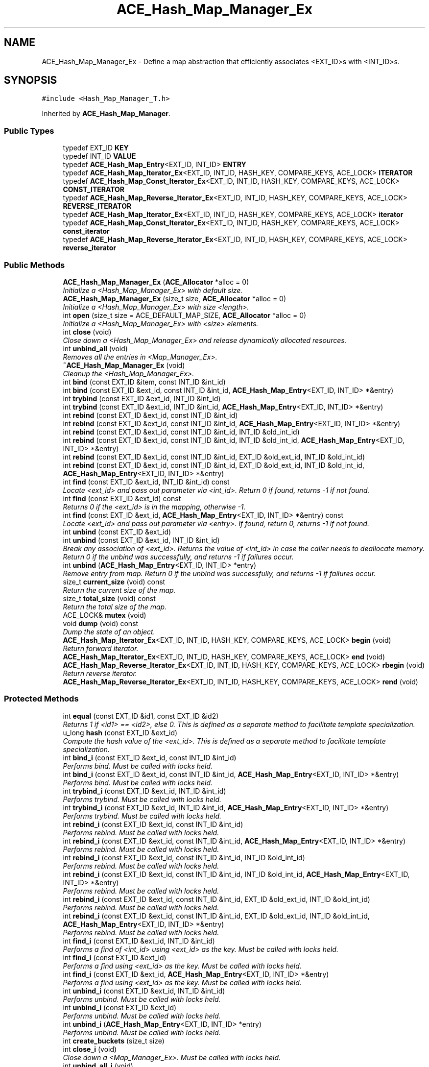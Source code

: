 .TH ACE_Hash_Map_Manager_Ex 3 "5 Oct 2001" "ACE" \" -*- nroff -*-
.ad l
.nh
.SH NAME
ACE_Hash_Map_Manager_Ex \- Define a map abstraction that efficiently associates <EXT_ID>s with <INT_ID>s. 
.SH SYNOPSIS
.br
.PP
\fC#include <Hash_Map_Manager_T.h>\fR
.PP
Inherited by \fBACE_Hash_Map_Manager\fR.
.PP
.SS Public Types

.in +1c
.ti -1c
.RI "typedef EXT_ID \fBKEY\fR"
.br
.ti -1c
.RI "typedef INT_ID \fBVALUE\fR"
.br
.ti -1c
.RI "typedef \fBACE_Hash_Map_Entry\fR<EXT_ID, INT_ID> \fBENTRY\fR"
.br
.ti -1c
.RI "typedef \fBACE_Hash_Map_Iterator_Ex\fR<EXT_ID, INT_ID, HASH_KEY, COMPARE_KEYS, ACE_LOCK> \fBITERATOR\fR"
.br
.ti -1c
.RI "typedef \fBACE_Hash_Map_Const_Iterator_Ex\fR<EXT_ID, INT_ID, HASH_KEY, COMPARE_KEYS, ACE_LOCK> \fBCONST_ITERATOR\fR"
.br
.ti -1c
.RI "typedef \fBACE_Hash_Map_Reverse_Iterator_Ex\fR<EXT_ID, INT_ID, HASH_KEY, COMPARE_KEYS, ACE_LOCK> \fBREVERSE_ITERATOR\fR"
.br
.ti -1c
.RI "typedef \fBACE_Hash_Map_Iterator_Ex\fR<EXT_ID, INT_ID, HASH_KEY, COMPARE_KEYS, ACE_LOCK> \fBiterator\fR"
.br
.ti -1c
.RI "typedef \fBACE_Hash_Map_Const_Iterator_Ex\fR<EXT_ID, INT_ID, HASH_KEY, COMPARE_KEYS, ACE_LOCK> \fBconst_iterator\fR"
.br
.ti -1c
.RI "typedef \fBACE_Hash_Map_Reverse_Iterator_Ex\fR<EXT_ID, INT_ID, HASH_KEY, COMPARE_KEYS, ACE_LOCK> \fBreverse_iterator\fR"
.br
.in -1c
.SS Public Methods

.in +1c
.ti -1c
.RI "\fBACE_Hash_Map_Manager_Ex\fR (\fBACE_Allocator\fR *alloc = 0)"
.br
.RI "\fIInitialize a <Hash_Map_Manager_Ex> with default size.\fR"
.ti -1c
.RI "\fBACE_Hash_Map_Manager_Ex\fR (size_t size, \fBACE_Allocator\fR *alloc = 0)"
.br
.RI "\fIInitialize a <Hash_Map_Manager_Ex> with size <length>.\fR"
.ti -1c
.RI "int \fBopen\fR (size_t size = ACE_DEFAULT_MAP_SIZE, \fBACE_Allocator\fR *alloc = 0)"
.br
.RI "\fIInitialize a <Hash_Map_Manager_Ex> with <size> elements.\fR"
.ti -1c
.RI "int \fBclose\fR (void)"
.br
.RI "\fIClose down a <Hash_Map_Manager_Ex> and release dynamically allocated resources.\fR"
.ti -1c
.RI "int \fBunbind_all\fR (void)"
.br
.RI "\fIRemoves all the entries in <Map_Manager_Ex>.\fR"
.ti -1c
.RI "\fB~ACE_Hash_Map_Manager_Ex\fR (void)"
.br
.RI "\fICleanup the <Hash_Map_Manager_Ex>.\fR"
.ti -1c
.RI "int \fBbind\fR (const EXT_ID &item, const INT_ID &int_id)"
.br
.ti -1c
.RI "int \fBbind\fR (const EXT_ID &ext_id, const INT_ID &int_id, \fBACE_Hash_Map_Entry\fR<EXT_ID, INT_ID> *&entry)"
.br
.ti -1c
.RI "int \fBtrybind\fR (const EXT_ID &ext_id, INT_ID &int_id)"
.br
.ti -1c
.RI "int \fBtrybind\fR (const EXT_ID &ext_id, INT_ID &int_id, \fBACE_Hash_Map_Entry\fR<EXT_ID, INT_ID> *&entry)"
.br
.ti -1c
.RI "int \fBrebind\fR (const EXT_ID &ext_id, const INT_ID &int_id)"
.br
.ti -1c
.RI "int \fBrebind\fR (const EXT_ID &ext_id, const INT_ID &int_id, \fBACE_Hash_Map_Entry\fR<EXT_ID, INT_ID> *&entry)"
.br
.ti -1c
.RI "int \fBrebind\fR (const EXT_ID &ext_id, const INT_ID &int_id, INT_ID &old_int_id)"
.br
.ti -1c
.RI "int \fBrebind\fR (const EXT_ID &ext_id, const INT_ID &int_id, INT_ID &old_int_id, \fBACE_Hash_Map_Entry\fR<EXT_ID, INT_ID> *&entry)"
.br
.ti -1c
.RI "int \fBrebind\fR (const EXT_ID &ext_id, const INT_ID &int_id, EXT_ID &old_ext_id, INT_ID &old_int_id)"
.br
.ti -1c
.RI "int \fBrebind\fR (const EXT_ID &ext_id, const INT_ID &int_id, EXT_ID &old_ext_id, INT_ID &old_int_id, \fBACE_Hash_Map_Entry\fR<EXT_ID, INT_ID> *&entry)"
.br
.ti -1c
.RI "int \fBfind\fR (const EXT_ID &ext_id, INT_ID &int_id) const"
.br
.RI "\fILocate <ext_id> and pass out parameter via <int_id>. Return 0 if found, returns -1 if not found.\fR"
.ti -1c
.RI "int \fBfind\fR (const EXT_ID &ext_id) const"
.br
.RI "\fIReturns 0 if the <ext_id> is in the mapping, otherwise -1.\fR"
.ti -1c
.RI "int \fBfind\fR (const EXT_ID &ext_id, \fBACE_Hash_Map_Entry\fR<EXT_ID, INT_ID> *&entry) const"
.br
.RI "\fILocate <ext_id> and pass out parameter via <entry>. If found, return 0, returns -1 if not found.\fR"
.ti -1c
.RI "int \fBunbind\fR (const EXT_ID &ext_id)"
.br
.ti -1c
.RI "int \fBunbind\fR (const EXT_ID &ext_id, INT_ID &int_id)"
.br
.RI "\fIBreak any association of <ext_id>. Returns the value of <int_id> in case the caller needs to deallocate memory. Return 0 if the unbind was successfully, and returns -1 if failures occur.\fR"
.ti -1c
.RI "int \fBunbind\fR (\fBACE_Hash_Map_Entry\fR<EXT_ID, INT_ID> *entry)"
.br
.RI "\fIRemove entry from map. Return 0 if the unbind was successfully, and returns -1 if failures occur.\fR"
.ti -1c
.RI "size_t \fBcurrent_size\fR (void) const"
.br
.RI "\fIReturn the current size of the map.\fR"
.ti -1c
.RI "size_t \fBtotal_size\fR (void) const"
.br
.RI "\fIReturn the total size of the map.\fR"
.ti -1c
.RI "ACE_LOCK& \fBmutex\fR (void)"
.br
.ti -1c
.RI "void \fBdump\fR (void) const"
.br
.RI "\fIDump the state of an object.\fR"
.ti -1c
.RI "\fBACE_Hash_Map_Iterator_Ex\fR<EXT_ID, INT_ID, HASH_KEY, COMPARE_KEYS, ACE_LOCK> \fBbegin\fR (void)"
.br
.RI "\fIReturn forward iterator.\fR"
.ti -1c
.RI "\fBACE_Hash_Map_Iterator_Ex\fR<EXT_ID, INT_ID, HASH_KEY, COMPARE_KEYS, ACE_LOCK> \fBend\fR (void)"
.br
.ti -1c
.RI "\fBACE_Hash_Map_Reverse_Iterator_Ex\fR<EXT_ID, INT_ID, HASH_KEY, COMPARE_KEYS, ACE_LOCK> \fBrbegin\fR (void)"
.br
.RI "\fIReturn reverse iterator.\fR"
.ti -1c
.RI "\fBACE_Hash_Map_Reverse_Iterator_Ex\fR<EXT_ID, INT_ID, HASH_KEY, COMPARE_KEYS, ACE_LOCK> \fBrend\fR (void)"
.br
.in -1c
.SS Protected Methods

.in +1c
.ti -1c
.RI "int \fBequal\fR (const EXT_ID &id1, const EXT_ID &id2)"
.br
.RI "\fIReturns 1 if <id1> == <id2>, else 0. This is defined as a separate method to facilitate template specialization.\fR"
.ti -1c
.RI "u_long \fBhash\fR (const EXT_ID &ext_id)"
.br
.RI "\fICompute the hash value of the <ext_id>. This is defined as a separate method to facilitate template specialization.\fR"
.ti -1c
.RI "int \fBbind_i\fR (const EXT_ID &ext_id, const INT_ID &int_id)"
.br
.RI "\fIPerforms bind. Must be called with locks held.\fR"
.ti -1c
.RI "int \fBbind_i\fR (const EXT_ID &ext_id, const INT_ID &int_id, \fBACE_Hash_Map_Entry\fR<EXT_ID, INT_ID> *&entry)"
.br
.RI "\fIPerforms bind. Must be called with locks held.\fR"
.ti -1c
.RI "int \fBtrybind_i\fR (const EXT_ID &ext_id, INT_ID &int_id)"
.br
.RI "\fIPerforms trybind. Must be called with locks held.\fR"
.ti -1c
.RI "int \fBtrybind_i\fR (const EXT_ID &ext_id, INT_ID &int_id, \fBACE_Hash_Map_Entry\fR<EXT_ID, INT_ID> *&entry)"
.br
.RI "\fIPerforms trybind. Must be called with locks held.\fR"
.ti -1c
.RI "int \fBrebind_i\fR (const EXT_ID &ext_id, const INT_ID &int_id)"
.br
.RI "\fIPerforms rebind. Must be called with locks held.\fR"
.ti -1c
.RI "int \fBrebind_i\fR (const EXT_ID &ext_id, const INT_ID &int_id, \fBACE_Hash_Map_Entry\fR<EXT_ID, INT_ID> *&entry)"
.br
.RI "\fIPerforms rebind. Must be called with locks held.\fR"
.ti -1c
.RI "int \fBrebind_i\fR (const EXT_ID &ext_id, const INT_ID &int_id, INT_ID &old_int_id)"
.br
.RI "\fIPerforms rebind. Must be called with locks held.\fR"
.ti -1c
.RI "int \fBrebind_i\fR (const EXT_ID &ext_id, const INT_ID &int_id, INT_ID &old_int_id, \fBACE_Hash_Map_Entry\fR<EXT_ID, INT_ID> *&entry)"
.br
.RI "\fIPerforms rebind. Must be called with locks held.\fR"
.ti -1c
.RI "int \fBrebind_i\fR (const EXT_ID &ext_id, const INT_ID &int_id, EXT_ID &old_ext_id, INT_ID &old_int_id)"
.br
.RI "\fIPerforms rebind. Must be called with locks held.\fR"
.ti -1c
.RI "int \fBrebind_i\fR (const EXT_ID &ext_id, const INT_ID &int_id, EXT_ID &old_ext_id, INT_ID &old_int_id, \fBACE_Hash_Map_Entry\fR<EXT_ID, INT_ID> *&entry)"
.br
.RI "\fIPerforms rebind. Must be called with locks held.\fR"
.ti -1c
.RI "int \fBfind_i\fR (const EXT_ID &ext_id, INT_ID &int_id)"
.br
.RI "\fIPerforms a find of <int_id> using <ext_id> as the key. Must be called with locks held.\fR"
.ti -1c
.RI "int \fBfind_i\fR (const EXT_ID &ext_id)"
.br
.RI "\fIPerforms a find using <ext_id> as the key. Must be called with locks held.\fR"
.ti -1c
.RI "int \fBfind_i\fR (const EXT_ID &ext_id, \fBACE_Hash_Map_Entry\fR<EXT_ID, INT_ID> *&entry)"
.br
.RI "\fIPerforms a find using <ext_id> as the key. Must be called with locks held.\fR"
.ti -1c
.RI "int \fBunbind_i\fR (const EXT_ID &ext_id, INT_ID &int_id)"
.br
.RI "\fIPerforms unbind. Must be called with locks held.\fR"
.ti -1c
.RI "int \fBunbind_i\fR (const EXT_ID &ext_id)"
.br
.RI "\fIPerforms unbind. Must be called with locks held.\fR"
.ti -1c
.RI "int \fBunbind_i\fR (\fBACE_Hash_Map_Entry\fR<EXT_ID, INT_ID> *entry)"
.br
.RI "\fIPerforms unbind. Must be called with locks held.\fR"
.ti -1c
.RI "int \fBcreate_buckets\fR (size_t size)"
.br
.ti -1c
.RI "int \fBclose_i\fR (void)"
.br
.RI "\fIClose down a <Map_Manager_Ex>. Must be called with locks held.\fR"
.ti -1c
.RI "int \fBunbind_all_i\fR (void)"
.br
.RI "\fIRemoves all the entries in <Map_Manager_Ex>. Must be called with locks held.\fR"
.in -1c
.SS Protected Attributes

.in +1c
.ti -1c
.RI "\fBACE_Allocator\fR* \fBallocator_\fR"
.br
.RI "\fIPointer to a memory allocator.\fR"
.ti -1c
.RI "ACE_LOCK \fBlock_\fR"
.br
.RI "\fISynchronization variable for the MT_SAFE .\fR"
.ti -1c
.RI "HASH_KEY \fBhash_key_\fR"
.br
.RI "\fIFunction object used for hashing keys.\fR"
.ti -1c
.RI "COMPARE_KEYS \fBcompare_keys_\fR"
.br
.RI "\fIFunction object used for comparing keys.\fR"
.in -1c
.SS Private Methods

.in +1c
.ti -1c
.RI "int \fBshared_find\fR (const EXT_ID &ext_id, \fBACE_Hash_Map_Entry\fR<EXT_ID, INT_ID> *&entry, u_long &loc)"
.br
.RI "\fIReturns the  that corresponds to <ext_id>.\fR"
.in -1c
.SS Private Attributes

.in +1c
.ti -1c
.RI "\fBACE_Hash_Map_Entry\fR<EXT_ID, INT_ID>* \fBtable_\fR"
.br
.ti -1c
.RI "size_t \fBtotal_size_\fR"
.br
.RI "\fITotal size of the hash table.\fR"
.ti -1c
.RI "size_t \fBcur_size_\fR"
.br
.RI "\fICurrent number of entries in the table (note that this can be larger than <total_size_> due to the bucket chaining).\fR"
.in -1c
.SS Friends

.in +1c
.ti -1c
.RI "class \fBACE_Hash_Map_Iterator_Base_Ex< EXT_ID,INT_ID,HASH_KEY,COMPARE_KEYS,ACE_LOCK >\fR"
.br
.ti -1c
.RI "class \fBACE_Hash_Map_Iterator_Ex< EXT_ID,INT_ID,HASH_KEY,COMPARE_KEYS,ACE_LOCK >\fR"
.br
.ti -1c
.RI "class \fBACE_Hash_Map_Const_Iterator_Base_Ex< EXT_ID,INT_ID,HASH_KEY,COMPARE_KEYS,ACE_LOCK >\fR"
.br
.ti -1c
.RI "class \fBACE_Hash_Map_Const_Iterator_Ex< EXT_ID,INT_ID,HASH_KEY,COMPARE_KEYS,ACE_LOCK >\fR"
.br
.ti -1c
.RI "class \fBACE_Hash_Map_Reverse_Iterator_Ex< EXT_ID,INT_ID,HASH_KEY,COMPARE_KEYS,ACE_LOCK >\fR"
.br
.ti -1c
.RI "class \fBACE_Hash_Map_Bucket_Iterator< EXT_ID,INT_ID,HASH_KEY,COMPARE_KEYS,ACE_LOCK >\fR"
.br
.in -1c
.SH DETAILED DESCRIPTION
.PP 

.SS template<class EXT_ID, class INT_ID, class HASH_KEY, class COMPARE_KEYS, class ACE_LOCK>  template class ACE_Hash_Map_Manager_Ex
Define a map abstraction that efficiently associates <EXT_ID>s with <INT_ID>s.
.PP
.PP
 This implementation of a map uses a hash table. Key hashing is achieved through the HASH_KEY object and key comparison is achieved through the COMPARE_KEYS object. This class uses an  to allocate memory. The user can make this a persistent class by providing an  with a persistable memory pool. 
.PP
.SH MEMBER TYPEDEF DOCUMENTATION
.PP 
.SS template<classEXT_ID, classINT_ID, classHASH_KEY, classCOMPARE_KEYS, classACE_LOCK> typedef \fBACE_Hash_Map_Const_Iterator_Ex\fR<EXT_ID, INT_ID, HASH_KEY, COMPARE_KEYS, ACE_LOCK> ACE_Hash_Map_Manager_Ex<EXT_ID, INT_ID, HASH_KEY, COMPARE_KEYS, ACE_LOCK>::CONST_ITERATOR
.PP
.SS template<classEXT_ID, classINT_ID, classHASH_KEY, classCOMPARE_KEYS, classACE_LOCK> typedef \fBACE_Hash_Map_Entry\fR<EXT_ID, INT_ID> ACE_Hash_Map_Manager_Ex<EXT_ID, INT_ID, HASH_KEY, COMPARE_KEYS, ACE_LOCK>::ENTRY
.PP
.SS template<classEXT_ID, classINT_ID, classHASH_KEY, classCOMPARE_KEYS, classACE_LOCK> typedef \fBACE_Hash_Map_Iterator_Ex\fR<EXT_ID, INT_ID, HASH_KEY, COMPARE_KEYS, ACE_LOCK> ACE_Hash_Map_Manager_Ex<EXT_ID, INT_ID, HASH_KEY, COMPARE_KEYS, ACE_LOCK>::ITERATOR
.PP
.SS template<classEXT_ID, classINT_ID, classHASH_KEY, classCOMPARE_KEYS, classACE_LOCK> typedef EXT_ID ACE_Hash_Map_Manager_Ex<EXT_ID, INT_ID, HASH_KEY, COMPARE_KEYS, ACE_LOCK>::KEY
.PP
.SS template<classEXT_ID, classINT_ID, classHASH_KEY, classCOMPARE_KEYS, classACE_LOCK> typedef \fBACE_Hash_Map_Reverse_Iterator_Ex\fR<EXT_ID, INT_ID, HASH_KEY, COMPARE_KEYS, ACE_LOCK> ACE_Hash_Map_Manager_Ex<EXT_ID, INT_ID, HASH_KEY, COMPARE_KEYS, ACE_LOCK>::REVERSE_ITERATOR
.PP
.SS template<classEXT_ID, classINT_ID, classHASH_KEY, classCOMPARE_KEYS, classACE_LOCK> typedef INT_ID ACE_Hash_Map_Manager_Ex<EXT_ID, INT_ID, HASH_KEY, COMPARE_KEYS, ACE_LOCK>::VALUE
.PP
.SS template<classEXT_ID, classINT_ID, classHASH_KEY, classCOMPARE_KEYS, classACE_LOCK> typedef \fBACE_Hash_Map_Const_Iterator_Ex\fR<EXT_ID, INT_ID, HASH_KEY, COMPARE_KEYS, ACE_LOCK> ACE_Hash_Map_Manager_Ex<EXT_ID, INT_ID, HASH_KEY, COMPARE_KEYS, ACE_LOCK>::const_iterator
.PP
.SS template<classEXT_ID, classINT_ID, classHASH_KEY, classCOMPARE_KEYS, classACE_LOCK> typedef \fBACE_Hash_Map_Iterator_Ex\fR<EXT_ID, INT_ID, HASH_KEY, COMPARE_KEYS, ACE_LOCK> ACE_Hash_Map_Manager_Ex<EXT_ID, INT_ID, HASH_KEY, COMPARE_KEYS, ACE_LOCK>::iterator
.PP
.SS template<classEXT_ID, classINT_ID, classHASH_KEY, classCOMPARE_KEYS, classACE_LOCK> typedef \fBACE_Hash_Map_Reverse_Iterator_Ex\fR<EXT_ID, INT_ID, HASH_KEY, COMPARE_KEYS, ACE_LOCK> ACE_Hash_Map_Manager_Ex<EXT_ID, INT_ID, HASH_KEY, COMPARE_KEYS, ACE_LOCK>::reverse_iterator
.PP
.SH CONSTRUCTOR & DESTRUCTOR DOCUMENTATION
.PP 
.SS template<classEXT_ID, classINT_ID, classHASH_KEY, classCOMPARE_KEYS, classACE_LOCK> ACE_Hash_Map_Manager_Ex<EXT_ID, INT_ID, HASH_KEY, COMPARE_KEYS, ACE_LOCK>::ACE_Hash_Map_Manager_Ex<EXT_ID, INT_ID, HASH_KEY, COMPARE_KEYS, ACE_LOCK> (\fBACE_Allocator\fR * alloc = 0)
.PP
Initialize a <Hash_Map_Manager_Ex> with default size.
.PP
.SS template<classEXT_ID, classINT_ID, classHASH_KEY, classCOMPARE_KEYS, classACE_LOCK> ACE_Hash_Map_Manager_Ex<EXT_ID, INT_ID, HASH_KEY, COMPARE_KEYS, ACE_LOCK>::ACE_Hash_Map_Manager_Ex<EXT_ID, INT_ID, HASH_KEY, COMPARE_KEYS, ACE_LOCK> (size_t size, \fBACE_Allocator\fR * alloc = 0)
.PP
Initialize a <Hash_Map_Manager_Ex> with size <length>.
.PP
.SS template<classEXT_ID, classINT_ID, classHASH_KEY, classCOMPARE_KEYS, classACE_LOCK> ACE_Hash_Map_Manager_Ex<EXT_ID, INT_ID, HASH_KEY, COMPARE_KEYS, ACE_LOCK>::~ACE_Hash_Map_Manager_Ex<EXT_ID, INT_ID, HASH_KEY, COMPARE_KEYS, ACE_LOCK> (void)
.PP
Cleanup the <Hash_Map_Manager_Ex>.
.PP
.SH MEMBER FUNCTION DOCUMENTATION
.PP 
.SS template<classEXT_ID, classINT_ID, classHASH_KEY, classCOMPARE_KEYS, classACE_LOCK> \fBACE_Hash_Map_Iterator_Ex\fR< EXT_ID,INT_ID,HASH_KEY,COMPARE_KEYS,ACE_LOCK > ACE_Hash_Map_Manager_Ex<EXT_ID, INT_ID, HASH_KEY, COMPARE_KEYS, ACE_LOCK>::begin (void)
.PP
Return forward iterator.
.PP
.SS template<classEXT_ID, classINT_ID, classHASH_KEY, classCOMPARE_KEYS, classACE_LOCK> int ACE_Hash_Map_Manager_Ex<EXT_ID, INT_ID, HASH_KEY, COMPARE_KEYS, ACE_LOCK>::bind (const EXT_ID & ext_id, const INT_ID & int_id, \fBACE_Hash_Map_Entry\fR< EXT_ID,INT_ID >*& entry)
.PP
Same as a normal bind, except the map entry is also passed back to the caller. The entry in this case will either be the newly created entry, or the existing one. 
.SS template<classEXT_ID, classINT_ID, classHASH_KEY, classCOMPARE_KEYS, classACE_LOCK> int ACE_Hash_Map_Manager_Ex<EXT_ID, INT_ID, HASH_KEY, COMPARE_KEYS, ACE_LOCK>::bind (const EXT_ID & item, const INT_ID & int_id)
.PP
Associate <ext_id> with <int_id>. If <ext_id> is already in the map then the  is not changed. Returns 0 if a new entry is bound successfully, returns 1 if an attempt is made to bind an existing entry, and returns -1 if failures occur. 
.SS template<classEXT_ID, classINT_ID, classHASH_KEY, classCOMPARE_KEYS, classACE_LOCK> int ACE_Hash_Map_Manager_Ex<EXT_ID, INT_ID, HASH_KEY, COMPARE_KEYS, ACE_LOCK>::bind_i (const EXT_ID & ext_id, const INT_ID & int_id, \fBACE_Hash_Map_Entry\fR< EXT_ID,INT_ID >*& entry)\fC [protected]\fR
.PP
Performs bind. Must be called with locks held.
.PP
.SS template<classEXT_ID, classINT_ID, classHASH_KEY, classCOMPARE_KEYS, classACE_LOCK> int ACE_Hash_Map_Manager_Ex<EXT_ID, INT_ID, HASH_KEY, COMPARE_KEYS, ACE_LOCK>::bind_i (const EXT_ID & ext_id, const INT_ID & int_id)\fC [protected]\fR
.PP
Performs bind. Must be called with locks held.
.PP
.SS template<classEXT_ID, classINT_ID, classHASH_KEY, classCOMPARE_KEYS, classACE_LOCK> int ACE_Hash_Map_Manager_Ex<EXT_ID, INT_ID, HASH_KEY, COMPARE_KEYS, ACE_LOCK>::close (void)
.PP
Close down a <Hash_Map_Manager_Ex> and release dynamically allocated resources.
.PP
.SS template<classEXT_ID, classINT_ID, classHASH_KEY, classCOMPARE_KEYS, classACE_LOCK> int ACE_Hash_Map_Manager_Ex<EXT_ID, INT_ID, HASH_KEY, COMPARE_KEYS, ACE_LOCK>::close_i (void)\fC [protected]\fR
.PP
Close down a <Map_Manager_Ex>. Must be called with locks held.
.PP
.SS template<classEXT_ID, classINT_ID, classHASH_KEY, classCOMPARE_KEYS, classACE_LOCK> int ACE_Hash_Map_Manager_Ex<EXT_ID, INT_ID, HASH_KEY, COMPARE_KEYS, ACE_LOCK>::create_buckets (size_t size)\fC [protected]\fR
.PP
Resize the map. Must be called with locks held. Note, that this method should never be called more than once or else all the hashing will get screwed up as the size will change. 
.SS template<classEXT_ID, classINT_ID, classHASH_KEY, classCOMPARE_KEYS, classACE_LOCK> size_t ACE_Hash_Map_Manager_Ex<EXT_ID, INT_ID, HASH_KEY, COMPARE_KEYS, ACE_LOCK>::current_size (void) const
.PP
Return the current size of the map.
.PP
.SS template<classEXT_ID, classINT_ID, classHASH_KEY, classCOMPARE_KEYS, classACE_LOCK> void ACE_Hash_Map_Manager_Ex<EXT_ID, INT_ID, HASH_KEY, COMPARE_KEYS, ACE_LOCK>::dump (void) const
.PP
Dump the state of an object.
.PP
.SS template<classEXT_ID, classINT_ID, classHASH_KEY, classCOMPARE_KEYS, classACE_LOCK> \fBACE_Hash_Map_Iterator_Ex\fR<EXT_ID, INT_ID, HASH_KEY, COMPARE_KEYS, ACE_LOCK> ACE_Hash_Map_Manager_Ex<EXT_ID, INT_ID, HASH_KEY, COMPARE_KEYS, ACE_LOCK>::end (void)
.PP
.SS template<classEXT_ID, classINT_ID, classHASH_KEY, classCOMPARE_KEYS, classACE_LOCK> int ACE_Hash_Map_Manager_Ex<EXT_ID, INT_ID, HASH_KEY, COMPARE_KEYS, ACE_LOCK>::equal (const EXT_ID & id1, const EXT_ID & id2)\fC [protected]\fR
.PP
Returns 1 if <id1> == <id2>, else 0. This is defined as a separate method to facilitate template specialization.
.PP
Reimplemented in \fBACE_Hash_Map_Manager\fR.
.SS template<classEXT_ID, classINT_ID, classHASH_KEY, classCOMPARE_KEYS, classACE_LOCK> int ACE_Hash_Map_Manager_Ex<EXT_ID, INT_ID, HASH_KEY, COMPARE_KEYS, ACE_LOCK>::find (const EXT_ID & ext_id, \fBACE_Hash_Map_Entry\fR< EXT_ID,INT_ID >*& entry) const
.PP
Locate <ext_id> and pass out parameter via <entry>. If found, return 0, returns -1 if not found.
.PP
.SS template<classEXT_ID, classINT_ID, classHASH_KEY, classCOMPARE_KEYS, classACE_LOCK> int ACE_Hash_Map_Manager_Ex<EXT_ID, INT_ID, HASH_KEY, COMPARE_KEYS, ACE_LOCK>::find (const EXT_ID & ext_id) const
.PP
Returns 0 if the <ext_id> is in the mapping, otherwise -1.
.PP
.SS template<classEXT_ID, classINT_ID, classHASH_KEY, classCOMPARE_KEYS, classACE_LOCK> int ACE_Hash_Map_Manager_Ex<EXT_ID, INT_ID, HASH_KEY, COMPARE_KEYS, ACE_LOCK>::find (const EXT_ID & ext_id, INT_ID & int_id) const
.PP
Locate <ext_id> and pass out parameter via <int_id>. Return 0 if found, returns -1 if not found.
.PP
.SS template<classEXT_ID, classINT_ID, classHASH_KEY, classCOMPARE_KEYS, classACE_LOCK> int ACE_Hash_Map_Manager_Ex<EXT_ID, INT_ID, HASH_KEY, COMPARE_KEYS, ACE_LOCK>::find_i (const EXT_ID & ext_id, \fBACE_Hash_Map_Entry\fR< EXT_ID,INT_ID >*& entry)\fC [protected]\fR
.PP
Performs a find using <ext_id> as the key. Must be called with locks held.
.PP
.SS template<classEXT_ID, classINT_ID, classHASH_KEY, classCOMPARE_KEYS, classACE_LOCK> int ACE_Hash_Map_Manager_Ex<EXT_ID, INT_ID, HASH_KEY, COMPARE_KEYS, ACE_LOCK>::find_i (const EXT_ID & ext_id)\fC [protected]\fR
.PP
Performs a find using <ext_id> as the key. Must be called with locks held.
.PP
.SS template<classEXT_ID, classINT_ID, classHASH_KEY, classCOMPARE_KEYS, classACE_LOCK> int ACE_Hash_Map_Manager_Ex<EXT_ID, INT_ID, HASH_KEY, COMPARE_KEYS, ACE_LOCK>::find_i (const EXT_ID & ext_id, INT_ID & int_id)\fC [protected]\fR
.PP
Performs a find of <int_id> using <ext_id> as the key. Must be called with locks held.
.PP
.SS template<classEXT_ID, classINT_ID, classHASH_KEY, classCOMPARE_KEYS, classACE_LOCK> u_long ACE_Hash_Map_Manager_Ex<EXT_ID, INT_ID, HASH_KEY, COMPARE_KEYS, ACE_LOCK>::hash (const EXT_ID & ext_id)\fC [protected]\fR
.PP
Compute the hash value of the <ext_id>. This is defined as a separate method to facilitate template specialization.
.PP
Reimplemented in \fBACE_Hash_Map_Manager\fR.
.SS template<classEXT_ID, classINT_ID, classHASH_KEY, classCOMPARE_KEYS, classACE_LOCK> ACE_LOCK & ACE_Hash_Map_Manager_Ex<EXT_ID, INT_ID, HASH_KEY, COMPARE_KEYS, ACE_LOCK>::mutex (void)
.PP
Returns a reference to the underlying . This makes it possible to acquire the lock explicitly, which can be useful in some cases if you instantiate the  with an  or , or if you need to guard the state of an iterator. NOTE: the right name would be <lock>, but HP/C++ will choke on that! 
.SS template<classEXT_ID, classINT_ID, classHASH_KEY, classCOMPARE_KEYS, classACE_LOCK> int ACE_Hash_Map_Manager_Ex<EXT_ID, INT_ID, HASH_KEY, COMPARE_KEYS, ACE_LOCK>::open (size_t size = ACE_DEFAULT_MAP_SIZE, \fBACE_Allocator\fR * alloc = 0)
.PP
Initialize a <Hash_Map_Manager_Ex> with <size> elements.
.PP
.SS template<classEXT_ID, classINT_ID, classHASH_KEY, classCOMPARE_KEYS, classACE_LOCK> \fBACE_Hash_Map_Reverse_Iterator_Ex\fR< EXT_ID,INT_ID,HASH_KEY,COMPARE_KEYS,ACE_LOCK > ACE_Hash_Map_Manager_Ex<EXT_ID, INT_ID, HASH_KEY, COMPARE_KEYS, ACE_LOCK>::rbegin (void)
.PP
Return reverse iterator.
.PP
.SS template<classEXT_ID, classINT_ID, classHASH_KEY, classCOMPARE_KEYS, classACE_LOCK> int ACE_Hash_Map_Manager_Ex<EXT_ID, INT_ID, HASH_KEY, COMPARE_KEYS, ACE_LOCK>::rebind (const EXT_ID & ext_id, const INT_ID & int_id, EXT_ID & old_ext_id, INT_ID & old_int_id, \fBACE_Hash_Map_Entry\fR< EXT_ID,INT_ID >*& entry)
.PP
Same as a normal rebind, except the map entry is also passed back to the caller. The entry in this case will either be the newly created entry, or the existing one. 
.SS template<classEXT_ID, classINT_ID, classHASH_KEY, classCOMPARE_KEYS, classACE_LOCK> int ACE_Hash_Map_Manager_Ex<EXT_ID, INT_ID, HASH_KEY, COMPARE_KEYS, ACE_LOCK>::rebind (const EXT_ID & ext_id, const INT_ID & int_id, EXT_ID & old_ext_id, INT_ID & old_int_id)
.PP
Associate <ext_id> with <int_id>. If <ext_id> is not in the map then behaves just like <bind>. Otherwise, store the old values of <ext_id> and <int_id> into the "out" parameters and rebind the new parameters. This is very useful if you need to have an atomic way of updating  and you also need full control over memory allocation. Returns 0 if a new entry is bound successfully, returns 1 if an existing entry was rebound, and returns -1 if failures occur. 
.SS template<classEXT_ID, classINT_ID, classHASH_KEY, classCOMPARE_KEYS, classACE_LOCK> int ACE_Hash_Map_Manager_Ex<EXT_ID, INT_ID, HASH_KEY, COMPARE_KEYS, ACE_LOCK>::rebind (const EXT_ID & ext_id, const INT_ID & int_id, INT_ID & old_int_id, \fBACE_Hash_Map_Entry\fR< EXT_ID,INT_ID >*& entry)
.PP
Same as a normal rebind, except the map entry is also passed back to the caller. The entry in this case will either be the newly created entry, or the existing one. 
.SS template<classEXT_ID, classINT_ID, classHASH_KEY, classCOMPARE_KEYS, classACE_LOCK> int ACE_Hash_Map_Manager_Ex<EXT_ID, INT_ID, HASH_KEY, COMPARE_KEYS, ACE_LOCK>::rebind (const EXT_ID & ext_id, const INT_ID & int_id, INT_ID & old_int_id)
.PP
Associate <ext_id> with <int_id>. If <ext_id> is not in the map then behaves just like <bind>. Otherwise, store the old value of <int_id> into the "out" parameter and rebind the new parameters. Returns 0 if a new entry is bound successfully, returns 1 if an existing entry was rebound, and returns -1 if failures occur. 
.SS template<classEXT_ID, classINT_ID, classHASH_KEY, classCOMPARE_KEYS, classACE_LOCK> int ACE_Hash_Map_Manager_Ex<EXT_ID, INT_ID, HASH_KEY, COMPARE_KEYS, ACE_LOCK>::rebind (const EXT_ID & ext_id, const INT_ID & int_id, \fBACE_Hash_Map_Entry\fR< EXT_ID,INT_ID >*& entry)
.PP
Same as a normal rebind, except the map entry is also passed back to the caller. The entry in this case will either be the newly created entry, or the existing one. 
.SS template<classEXT_ID, classINT_ID, classHASH_KEY, classCOMPARE_KEYS, classACE_LOCK> int ACE_Hash_Map_Manager_Ex<EXT_ID, INT_ID, HASH_KEY, COMPARE_KEYS, ACE_LOCK>::rebind (const EXT_ID & ext_id, const INT_ID & int_id)
.PP
Reassociate <ext_id> with <int_id>. If <ext_id> is not in the map then behaves just like <bind>. Returns 0 if a new entry is bound successfully, returns 1 if an existing entry was rebound, and returns -1 if failures occur. 
.SS template<classEXT_ID, classINT_ID, classHASH_KEY, classCOMPARE_KEYS, classACE_LOCK> int ACE_Hash_Map_Manager_Ex<EXT_ID, INT_ID, HASH_KEY, COMPARE_KEYS, ACE_LOCK>::rebind_i (const EXT_ID & ext_id, const INT_ID & int_id, EXT_ID & old_ext_id, INT_ID & old_int_id, \fBACE_Hash_Map_Entry\fR< EXT_ID,INT_ID >*& entry)\fC [protected]\fR
.PP
Performs rebind. Must be called with locks held.
.PP
.SS template<classEXT_ID, classINT_ID, classHASH_KEY, classCOMPARE_KEYS, classACE_LOCK> int ACE_Hash_Map_Manager_Ex<EXT_ID, INT_ID, HASH_KEY, COMPARE_KEYS, ACE_LOCK>::rebind_i (const EXT_ID & ext_id, const INT_ID & int_id, EXT_ID & old_ext_id, INT_ID & old_int_id)\fC [protected]\fR
.PP
Performs rebind. Must be called with locks held.
.PP
.SS template<classEXT_ID, classINT_ID, classHASH_KEY, classCOMPARE_KEYS, classACE_LOCK> int ACE_Hash_Map_Manager_Ex<EXT_ID, INT_ID, HASH_KEY, COMPARE_KEYS, ACE_LOCK>::rebind_i (const EXT_ID & ext_id, const INT_ID & int_id, INT_ID & old_int_id, \fBACE_Hash_Map_Entry\fR< EXT_ID,INT_ID >*& entry)\fC [protected]\fR
.PP
Performs rebind. Must be called with locks held.
.PP
.SS template<classEXT_ID, classINT_ID, classHASH_KEY, classCOMPARE_KEYS, classACE_LOCK> int ACE_Hash_Map_Manager_Ex<EXT_ID, INT_ID, HASH_KEY, COMPARE_KEYS, ACE_LOCK>::rebind_i (const EXT_ID & ext_id, const INT_ID & int_id, INT_ID & old_int_id)\fC [protected]\fR
.PP
Performs rebind. Must be called with locks held.
.PP
.SS template<classEXT_ID, classINT_ID, classHASH_KEY, classCOMPARE_KEYS, classACE_LOCK> int ACE_Hash_Map_Manager_Ex<EXT_ID, INT_ID, HASH_KEY, COMPARE_KEYS, ACE_LOCK>::rebind_i (const EXT_ID & ext_id, const INT_ID & int_id, \fBACE_Hash_Map_Entry\fR< EXT_ID,INT_ID >*& entry)\fC [protected]\fR
.PP
Performs rebind. Must be called with locks held.
.PP
.SS template<classEXT_ID, classINT_ID, classHASH_KEY, classCOMPARE_KEYS, classACE_LOCK> int ACE_Hash_Map_Manager_Ex<EXT_ID, INT_ID, HASH_KEY, COMPARE_KEYS, ACE_LOCK>::rebind_i (const EXT_ID & ext_id, const INT_ID & int_id)\fC [protected]\fR
.PP
Performs rebind. Must be called with locks held.
.PP
.SS template<classEXT_ID, classINT_ID, classHASH_KEY, classCOMPARE_KEYS, classACE_LOCK> \fBACE_Hash_Map_Reverse_Iterator_Ex\fR<EXT_ID, INT_ID, HASH_KEY, COMPARE_KEYS, ACE_LOCK> ACE_Hash_Map_Manager_Ex<EXT_ID, INT_ID, HASH_KEY, COMPARE_KEYS, ACE_LOCK>::rend (void)
.PP
.SS template<classEXT_ID, classINT_ID, classHASH_KEY, classCOMPARE_KEYS, classACE_LOCK> int ACE_Hash_Map_Manager_Ex<EXT_ID, INT_ID, HASH_KEY, COMPARE_KEYS, ACE_LOCK>::shared_find (const EXT_ID & ext_id, \fBACE_Hash_Map_Entry\fR< EXT_ID,INT_ID >*& entry, u_long & loc)\fC [private]\fR
.PP
Returns the  that corresponds to <ext_id>.
.PP
.SS template<classEXT_ID, classINT_ID, classHASH_KEY, classCOMPARE_KEYS, classACE_LOCK> size_t ACE_Hash_Map_Manager_Ex<EXT_ID, INT_ID, HASH_KEY, COMPARE_KEYS, ACE_LOCK>::total_size (void) const
.PP
Return the total size of the map.
.PP
.SS template<classEXT_ID, classINT_ID, classHASH_KEY, classCOMPARE_KEYS, classACE_LOCK> int ACE_Hash_Map_Manager_Ex<EXT_ID, INT_ID, HASH_KEY, COMPARE_KEYS, ACE_LOCK>::trybind (const EXT_ID & ext_id, INT_ID & int_id, \fBACE_Hash_Map_Entry\fR< EXT_ID,INT_ID >*& entry)
.PP
Same as a normal trybind, except the map entry is also passed back to the caller. The entry in this case will either be the newly created entry, or the existing one. 
.SS template<classEXT_ID, classINT_ID, classHASH_KEY, classCOMPARE_KEYS, classACE_LOCK> int ACE_Hash_Map_Manager_Ex<EXT_ID, INT_ID, HASH_KEY, COMPARE_KEYS, ACE_LOCK>::trybind (const EXT_ID & ext_id, INT_ID & int_id)
.PP
Associate <ext_id> with <int_id> if and only if <ext_id> is not in the map. If <ext_id> is already in the map then the <int_id> parameter is assigned the existing value in the map. Returns 0 if a new entry is bound successfully, returns 1 if an attempt is made to bind an existing entry, and returns -1 if failures occur. 
.SS template<classEXT_ID, classINT_ID, classHASH_KEY, classCOMPARE_KEYS, classACE_LOCK> int ACE_Hash_Map_Manager_Ex<EXT_ID, INT_ID, HASH_KEY, COMPARE_KEYS, ACE_LOCK>::trybind_i (const EXT_ID & ext_id, INT_ID & int_id, \fBACE_Hash_Map_Entry\fR< EXT_ID,INT_ID >*& entry)\fC [protected]\fR
.PP
Performs trybind. Must be called with locks held.
.PP
.SS template<classEXT_ID, classINT_ID, classHASH_KEY, classCOMPARE_KEYS, classACE_LOCK> int ACE_Hash_Map_Manager_Ex<EXT_ID, INT_ID, HASH_KEY, COMPARE_KEYS, ACE_LOCK>::trybind_i (const EXT_ID & ext_id, INT_ID & int_id)\fC [protected]\fR
.PP
Performs trybind. Must be called with locks held.
.PP
.SS template<classEXT_ID, classINT_ID, classHASH_KEY, classCOMPARE_KEYS, classACE_LOCK> int ACE_Hash_Map_Manager_Ex<EXT_ID, INT_ID, HASH_KEY, COMPARE_KEYS, ACE_LOCK>::unbind (\fBACE_Hash_Map_Entry\fR< EXT_ID,INT_ID >* entry)
.PP
Remove entry from map. Return 0 if the unbind was successfully, and returns -1 if failures occur.
.PP
.SS template<classEXT_ID, classINT_ID, classHASH_KEY, classCOMPARE_KEYS, classACE_LOCK> int ACE_Hash_Map_Manager_Ex<EXT_ID, INT_ID, HASH_KEY, COMPARE_KEYS, ACE_LOCK>::unbind (const EXT_ID & ext_id, INT_ID & int_id)
.PP
Break any association of <ext_id>. Returns the value of <int_id> in case the caller needs to deallocate memory. Return 0 if the unbind was successfully, and returns -1 if failures occur.
.PP
.SS template<classEXT_ID, classINT_ID, classHASH_KEY, classCOMPARE_KEYS, classACE_LOCK> int ACE_Hash_Map_Manager_Ex<EXT_ID, INT_ID, HASH_KEY, COMPARE_KEYS, ACE_LOCK>::unbind (const EXT_ID & ext_id)
.PP
Unbind (remove) the <ext_id> from the map. Don't return the <int_id> to the caller (this is useful for collections where the <int_id>s are *not* dynamically allocated...) 
.SS template<classEXT_ID, classINT_ID, classHASH_KEY, classCOMPARE_KEYS, classACE_LOCK> int ACE_Hash_Map_Manager_Ex<EXT_ID, INT_ID, HASH_KEY, COMPARE_KEYS, ACE_LOCK>::unbind_all (void)
.PP
Removes all the entries in <Map_Manager_Ex>.
.PP
.SS template<classEXT_ID, classINT_ID, classHASH_KEY, classCOMPARE_KEYS, classACE_LOCK> int ACE_Hash_Map_Manager_Ex<EXT_ID, INT_ID, HASH_KEY, COMPARE_KEYS, ACE_LOCK>::unbind_all_i (void)\fC [protected]\fR
.PP
Removes all the entries in <Map_Manager_Ex>. Must be called with locks held.
.PP
.SS template<classEXT_ID, classINT_ID, classHASH_KEY, classCOMPARE_KEYS, classACE_LOCK> int ACE_Hash_Map_Manager_Ex<EXT_ID, INT_ID, HASH_KEY, COMPARE_KEYS, ACE_LOCK>::unbind_i (\fBACE_Hash_Map_Entry\fR< EXT_ID,INT_ID >* entry)\fC [protected]\fR
.PP
Performs unbind. Must be called with locks held.
.PP
.SS template<classEXT_ID, classINT_ID, classHASH_KEY, classCOMPARE_KEYS, classACE_LOCK> int ACE_Hash_Map_Manager_Ex<EXT_ID, INT_ID, HASH_KEY, COMPARE_KEYS, ACE_LOCK>::unbind_i (const EXT_ID & ext_id)\fC [protected]\fR
.PP
Performs unbind. Must be called with locks held.
.PP
.SS template<classEXT_ID, classINT_ID, classHASH_KEY, classCOMPARE_KEYS, classACE_LOCK> int ACE_Hash_Map_Manager_Ex<EXT_ID, INT_ID, HASH_KEY, COMPARE_KEYS, ACE_LOCK>::unbind_i (const EXT_ID & ext_id, INT_ID & int_id)\fC [protected]\fR
.PP
Performs unbind. Must be called with locks held.
.PP
.SH FRIENDS AND RELATED FUNCTION DOCUMENTATION
.PP 
.SS template<classEXT_ID, classINT_ID, classHASH_KEY, classCOMPARE_KEYS, classACE_LOCK> class \fBACE_Hash_Map_Bucket_Iterator\fR\fC [friend]\fR
.PP
.SS template<classEXT_ID, classINT_ID, classHASH_KEY, classCOMPARE_KEYS, classACE_LOCK> class \fBACE_Hash_Map_Const_Iterator_Base_Ex\fR\fC [friend]\fR
.PP
.SS template<classEXT_ID, classINT_ID, classHASH_KEY, classCOMPARE_KEYS, classACE_LOCK> class \fBACE_Hash_Map_Const_Iterator_Ex\fR\fC [friend]\fR
.PP
.SS template<classEXT_ID, classINT_ID, classHASH_KEY, classCOMPARE_KEYS, classACE_LOCK> class \fBACE_Hash_Map_Iterator_Base_Ex\fR\fC [friend]\fR
.PP
.SS template<classEXT_ID, classINT_ID, classHASH_KEY, classCOMPARE_KEYS, classACE_LOCK> class \fBACE_Hash_Map_Iterator_Ex\fR\fC [friend]\fR
.PP
.SS template<classEXT_ID, classINT_ID, classHASH_KEY, classCOMPARE_KEYS, classACE_LOCK> class \fBACE_Hash_Map_Reverse_Iterator_Ex\fR\fC [friend]\fR
.PP
.SH MEMBER DATA DOCUMENTATION
.PP 
.SS template<classEXT_ID, classINT_ID, classHASH_KEY, classCOMPARE_KEYS, classACE_LOCK> \fBACE_Allocator\fR * ACE_Hash_Map_Manager_Ex<EXT_ID, INT_ID, HASH_KEY, COMPARE_KEYS, ACE_LOCK>::allocator_\fC [protected]\fR
.PP
Pointer to a memory allocator.
.PP
.SS template<classEXT_ID, classINT_ID, classHASH_KEY, classCOMPARE_KEYS, classACE_LOCK> COMPARE_KEYS ACE_Hash_Map_Manager_Ex<EXT_ID, INT_ID, HASH_KEY, COMPARE_KEYS, ACE_LOCK>::compare_keys_\fC [protected]\fR
.PP
Function object used for comparing keys.
.PP
.SS template<classEXT_ID, classINT_ID, classHASH_KEY, classCOMPARE_KEYS, classACE_LOCK> size_t ACE_Hash_Map_Manager_Ex<EXT_ID, INT_ID, HASH_KEY, COMPARE_KEYS, ACE_LOCK>::cur_size_\fC [private]\fR
.PP
Current number of entries in the table (note that this can be larger than <total_size_> due to the bucket chaining).
.PP
.SS template<classEXT_ID, classINT_ID, classHASH_KEY, classCOMPARE_KEYS, classACE_LOCK> HASH_KEY ACE_Hash_Map_Manager_Ex<EXT_ID, INT_ID, HASH_KEY, COMPARE_KEYS, ACE_LOCK>::hash_key_\fC [protected]\fR
.PP
Function object used for hashing keys.
.PP
.SS template<classEXT_ID, classINT_ID, classHASH_KEY, classCOMPARE_KEYS, classACE_LOCK> ACE_LOCK ACE_Hash_Map_Manager_Ex<EXT_ID, INT_ID, HASH_KEY, COMPARE_KEYS, ACE_LOCK>::lock_\fC [protected]\fR
.PP
Synchronization variable for the MT_SAFE .
.PP
.SS template<classEXT_ID, classINT_ID, classHASH_KEY, classCOMPARE_KEYS, classACE_LOCK> \fBACE_Hash_Map_Entry\fR< EXT_ID,INT_ID >* ACE_Hash_Map_Manager_Ex<EXT_ID, INT_ID, HASH_KEY, COMPARE_KEYS, ACE_LOCK>::table_\fC [private]\fR
.PP
Array of  *s, each of which points to an  that serves as the beginning of a linked list of <EXT_ID>s that hash to that bucket. 
.SS template<classEXT_ID, classINT_ID, classHASH_KEY, classCOMPARE_KEYS, classACE_LOCK> size_t ACE_Hash_Map_Manager_Ex<EXT_ID, INT_ID, HASH_KEY, COMPARE_KEYS, ACE_LOCK>::total_size_\fC [private]\fR
.PP
Total size of the hash table.
.PP


.SH AUTHOR
.PP 
Generated automatically by Doxygen for ACE from the source code.